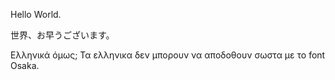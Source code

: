 # Minimal example with english and japanese.
Hello World.

世界、お早うございます。

Ελληνικά όμως;  Τα ελληνικα δεν μπορουν να αποδοθουν σωστα με το font Osaka.

* COMMENT latex-header

#+BEGIN_SRC latex
\usepackage{fontspec}
\setmainfont{Osaka}
\begin{document}
#+END_SRC

* COMMENT latex-footer

#+BEGIN_SRC latex
\end{document}
#+END_SRC

